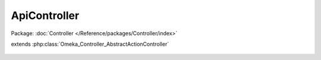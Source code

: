 -------------
ApiController
-------------

Package: :doc:`Controller </Reference/packages/Controller/index>`

.. php:class:: ApiController

extends :php:class:`Omeka_Controller_AbstractActionController`

    .. php:method:: indexAction()
